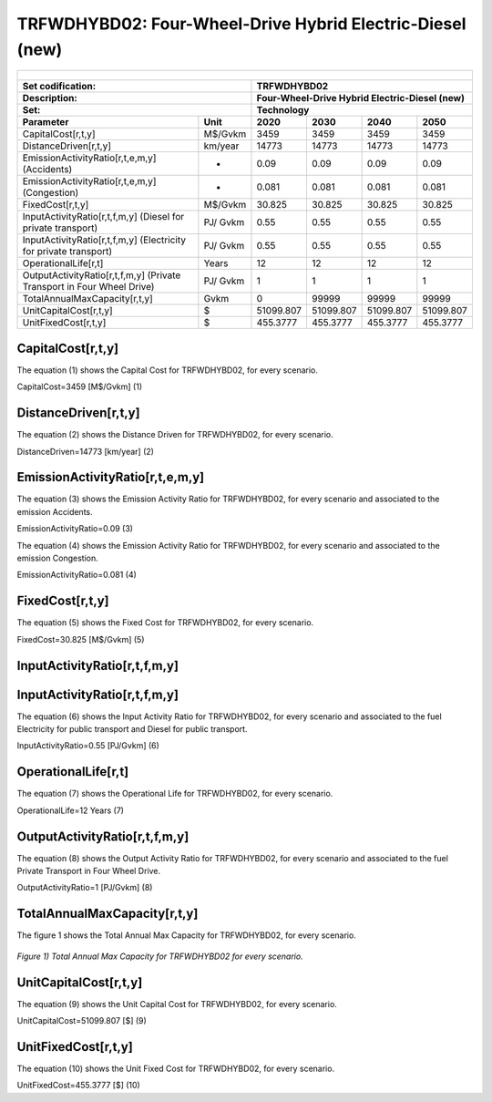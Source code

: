 TRFWDHYBD02: Four-Wheel-Drive Hybrid Electric-Diesel (new)
=====================================

+-------------------------------------------------+-------+--------------+--------------+--------------+--------------+
| .. figure:: img/TRFWDHYBD.jpg                                                                                       |
|    :align:   center                                                                                                 |
|    :width:   500 px                                                                                                 |
+-------------------------------------------------+-------+--------------+--------------+--------------+--------------+
| Set codification:                                       |TRFWDHYBD02                                                |
+-------------------------------------------------+-------+--------------+--------------+--------------+--------------+
| Description:                                            |Four-Wheel-Drive Hybrid Electric-Diesel (new)              |
+-------------------------------------------------+-------+--------------+--------------+--------------+--------------+
| Set:                                                    |Technology                                                 |
+-------------------------------------------------+-------+--------------+--------------+--------------+--------------+
| Parameter                                       | Unit  | 2020         | 2030         | 2040         |  2050        |
+=================================================+=======+==============+==============+==============+==============+
| CapitalCost[r,t,y]                              |M$/Gvkm| 3459         | 3459         | 3459         | 3459         |
+-------------------------------------------------+-------+--------------+--------------+--------------+--------------+
| DistanceDriven[r,t,y]                           |km/year| 14773        | 14773        | 14773        | 14773        |
+-------------------------------------------------+-------+--------------+--------------+--------------+--------------+
| EmissionActivityRatio[r,t,e,m,y] (Accidents)    |   -   | 0.09         | 0.09         | 0.09         | 0.09         |
+-------------------------------------------------+-------+--------------+--------------+--------------+--------------+
| EmissionActivityRatio[r,t,e,m,y] (Congestion)   |  -    | 0.081        | 0.081        | 0.081        | 0.081        |
+-------------------------------------------------+-------+--------------+--------------+--------------+--------------+
| FixedCost[r,t,y]                                |M$/Gvkm| 30.825       | 30.825       | 30.825       | 30.825       |
+-------------------------------------------------+-------+--------------+--------------+--------------+--------------+
| InputActivityRatio[r,t,f,m,y] (Diesel for       | PJ/   | 0.55         | 0.55         | 0.55         | 0.55         |
| private transport)                              | Gvkm  |              |              |              |              |
+-------------------------------------------------+-------+--------------+--------------+--------------+--------------+
| InputActivityRatio[r,t,f,m,y] (Electricity for  | PJ/   | 0.55         | 0.55         | 0.55         | 0.55         | 
| private transport)                              | Gvkm  |              |              |              |              |
+-------------------------------------------------+-------+--------------+--------------+--------------+--------------+
| OperationalLife[r,t]                            | Years | 12           | 12           | 12           | 12           |
+-------------------------------------------------+-------+--------------+--------------+--------------+--------------+
| OutputActivityRatio[r,t,f,m,y] (Private         | PJ/   | 1            | 1            | 1            | 1            |
| Transport in Four Wheel Drive)                  | Gvkm  |              |              |              |              |
+-------------------------------------------------+-------+--------------+--------------+--------------+--------------+
| TotalAnnualMaxCapacity[r,t,y]                   | Gvkm  | 0            | 99999        | 99999        | 99999        |
+-------------------------------------------------+-------+--------------+--------------+--------------+--------------+
| UnitCapitalCost[r,t,y]                          |  $    | 51099.807    | 51099.807    | 51099.807    | 51099.807    |
+-------------------------------------------------+-------+--------------+--------------+--------------+--------------+
| UnitFixedCost[r,t,y]                            |  $    | 455.3777     | 455.3777     | 455.3777     | 455.3777     |
+-------------------------------------------------+-------+--------------+--------------+--------------+--------------+


CapitalCost[r,t,y]
+++++++++
The equation (1) shows the Capital Cost for TRFWDHYBD02, for every scenario.

CapitalCost=3459 [M$/Gvkm]   (1)



DistanceDriven[r,t,y]
+++++++++
The equation (2) shows the Distance Driven for TRFWDHYBD02, for every scenario.

DistanceDriven=14773 [km/year]   (2)



EmissionActivityRatio[r,t,e,m,y]
+++++++++
The equation (3) shows the Emission Activity Ratio for TRFWDHYBD02, for every scenario and associated to the emission Accidents.

EmissionActivityRatio=0.09    (3)

The equation (4) shows the Emission Activity Ratio for TRFWDHYBD02, for every scenario and associated to the emission Congestion.

EmissionActivityRatio=0.081    (4)



FixedCost[r,t,y]
+++++++++
The equation (5) shows the Fixed Cost for TRFWDHYBD02, for every scenario.

FixedCost=30.825 [M$/Gvkm]   (5)


   
InputActivityRatio[r,t,f,m,y]
+++++++++
InputActivityRatio[r,t,f,m,y]
+++++++++
The equation (6) shows the Input Activity Ratio for TRFWDHYBD02, for every scenario and associated to the fuel Electricity for public transport and Diesel for public transport. 

InputActivityRatio=0.55 [PJ/Gvkm]   (6)

  
   
OperationalLife[r,t]
+++++++++
The equation (7) shows the Operational Life for TRFWDHYBD02, for every scenario.

OperationalLife=12 Years   (7)

   
   
OutputActivityRatio[r,t,f,m,y]
+++++++++
The equation (8) shows the Output Activity Ratio for TRFWDHYBD02, for every scenario and associated to the fuel Private Transport in Four Wheel Drive.

OutputActivityRatio=1 [PJ/Gvkm]   (8)

     
   
TotalAnnualMaxCapacity[r,t,y]
+++++++++
The figure 1 shows the Total Annual Max Capacity for TRFWDHYBD02, for every scenario.

.. figure:: img/TRFWDHYBD02_TotalAnnualMaxCapacity.png
   :align:   center
   :width:   700 px
   
   *Figure 1) Total Annual Max Capacity for TRFWDHYBD02 for every scenario.*


   
UnitCapitalCost[r,t,y]
+++++++++
The equation (9) shows the Unit Capital Cost for TRFWDHYBD02, for every scenario.

UnitCapitalCost=51099.807 [$]   (9)


   
   
UnitFixedCost[r,t,y]
+++++++++
The equation (10) shows the Unit Fixed Cost for TRFWDHYBD02, for every scenario.

UnitFixedCost=455.3777 [$]   (10)


